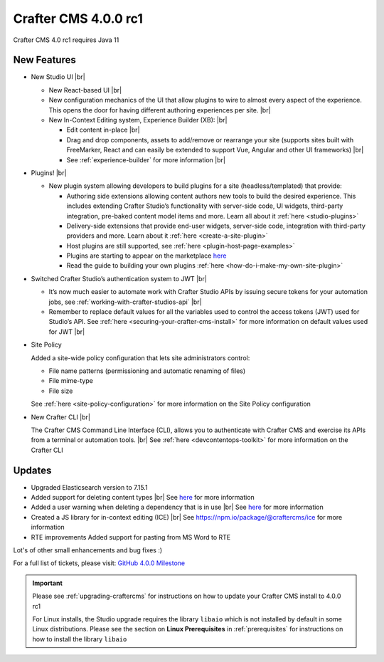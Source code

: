 .. index:: Crafter CMS 4.0.0 rc1 Release Notes

---------------------
Crafter CMS 4.0.0 rc1
---------------------

Crafter CMS 4.0 rc1 requires Java 11

^^^^^^^^^^^^
New Features
^^^^^^^^^^^^

* New Studio UI |br|

  - New React-based UI |br|
  - New configuration mechanics of the UI that allow plugins to wire to almost every aspect of the experience. This opens the door for having different authoring experiences per site. |br|
  - New In-Context Editing system, Experience Builder (XB): |br|

    - Edit content in-place |br|
    - Drag and drop components, assets to add/remove or rearrange your site (supports sites built with FreeMarker, React and can easily be extended to support Vue, Angular and other UI frameworks) |br|
    - See :ref:`experience-builder` for more information |br|

* Plugins! |br|

  - New plugin system allowing developers to build plugins for a site (headless/templated) that provide:

    - Authoring side extensions allowing content authors new tools to build the desired experience. This includes extending Crafter Studio’s functionality with server-side code, UI widgets, third-party integration, pre-baked content model items and more. Learn all about it :ref:`here <studio-plugins>`
    - Delivery-side extensions that provide end-user widgets, server-side code, integration with third-party providers and more. Learn about it :ref:`here <create-a-site-plugin>`
    - Host plugins are still supported, see :ref:`here <plugin-host-page-examples>`
    - Plugins are starting to appear on the marketplace `here <https://marketplace.craftercms.org>`__
    - Read the guide to building your own plugins  :ref:`here <how-do-i-make-my-own-site-plugin>`

* Switched Crafter Studio’s authentication system to JWT |br|

  - It’s now much easier to automate work with Crafter Studio APIs by issuing secure tokens for your automation jobs, see :ref:`working-with-crafter-studios-api` |br|
  - Remember to replace default values for all the variables used to control the access tokens (JWT) used for Studio’s API.  See :ref:`here <securing-your-crafter-cms-install>` for more information on default values used for JWT |br|

* Site Policy

  Added a site-wide policy configuration that lets site administrators control:

  - File name patterns (permissioning and automatic renaming of files)
  - File mime-type
  - File size

  See :ref:`here <site-policy-configuration>` for more information on the Site Policy configuration

* New Crafter CLI |br|

  The Crafter CMS Command Line Interface (CLI), allows you to authenticate with Crafter CMS and exercise its APIs from a terminal or automation tools. |br|
  See :ref:`here <devcontentops-toolkit>` for more information on the Crafter CLI


^^^^^^^
Updates
^^^^^^^

* Upgraded Elasticsearch version to 7.15.1

* Added support for deleting content types |br|
  See `here <https://github.com/craftercms/craftercms/issues/1631>`__ for more information

* Added a user warning when deleting a dependency that is in use |br|
  See `here <https://github.com/craftercms/craftercms/issues/2604>`__ for more information

* Created a JS library for in-context editing (ICE) |br|
  See https://npm.io/package/@craftercms/ice for more information

* RTE improvements
  Added support for pasting from MS Word to RTE


Lot's of other small enhancements and bug fixes :)

For a full list of tickets, please visit: `GitHub 4.0.0 Milestone <https://github.com/craftercms/craftercms/milestone/45?closed=1>`_

.. important::

    Please see :ref:`upgrading-craftercms` for instructions on how to update your Crafter CMS install to 4.0.0 rc1

    For Linux installs, the Studio upgrade requires the library ``libaio`` which is not installed by default in some Linux distributions.  Please see the section on **Linux Prerequisites** in :ref:`prerequisites` for instructions on how to install the library ``libaio``


